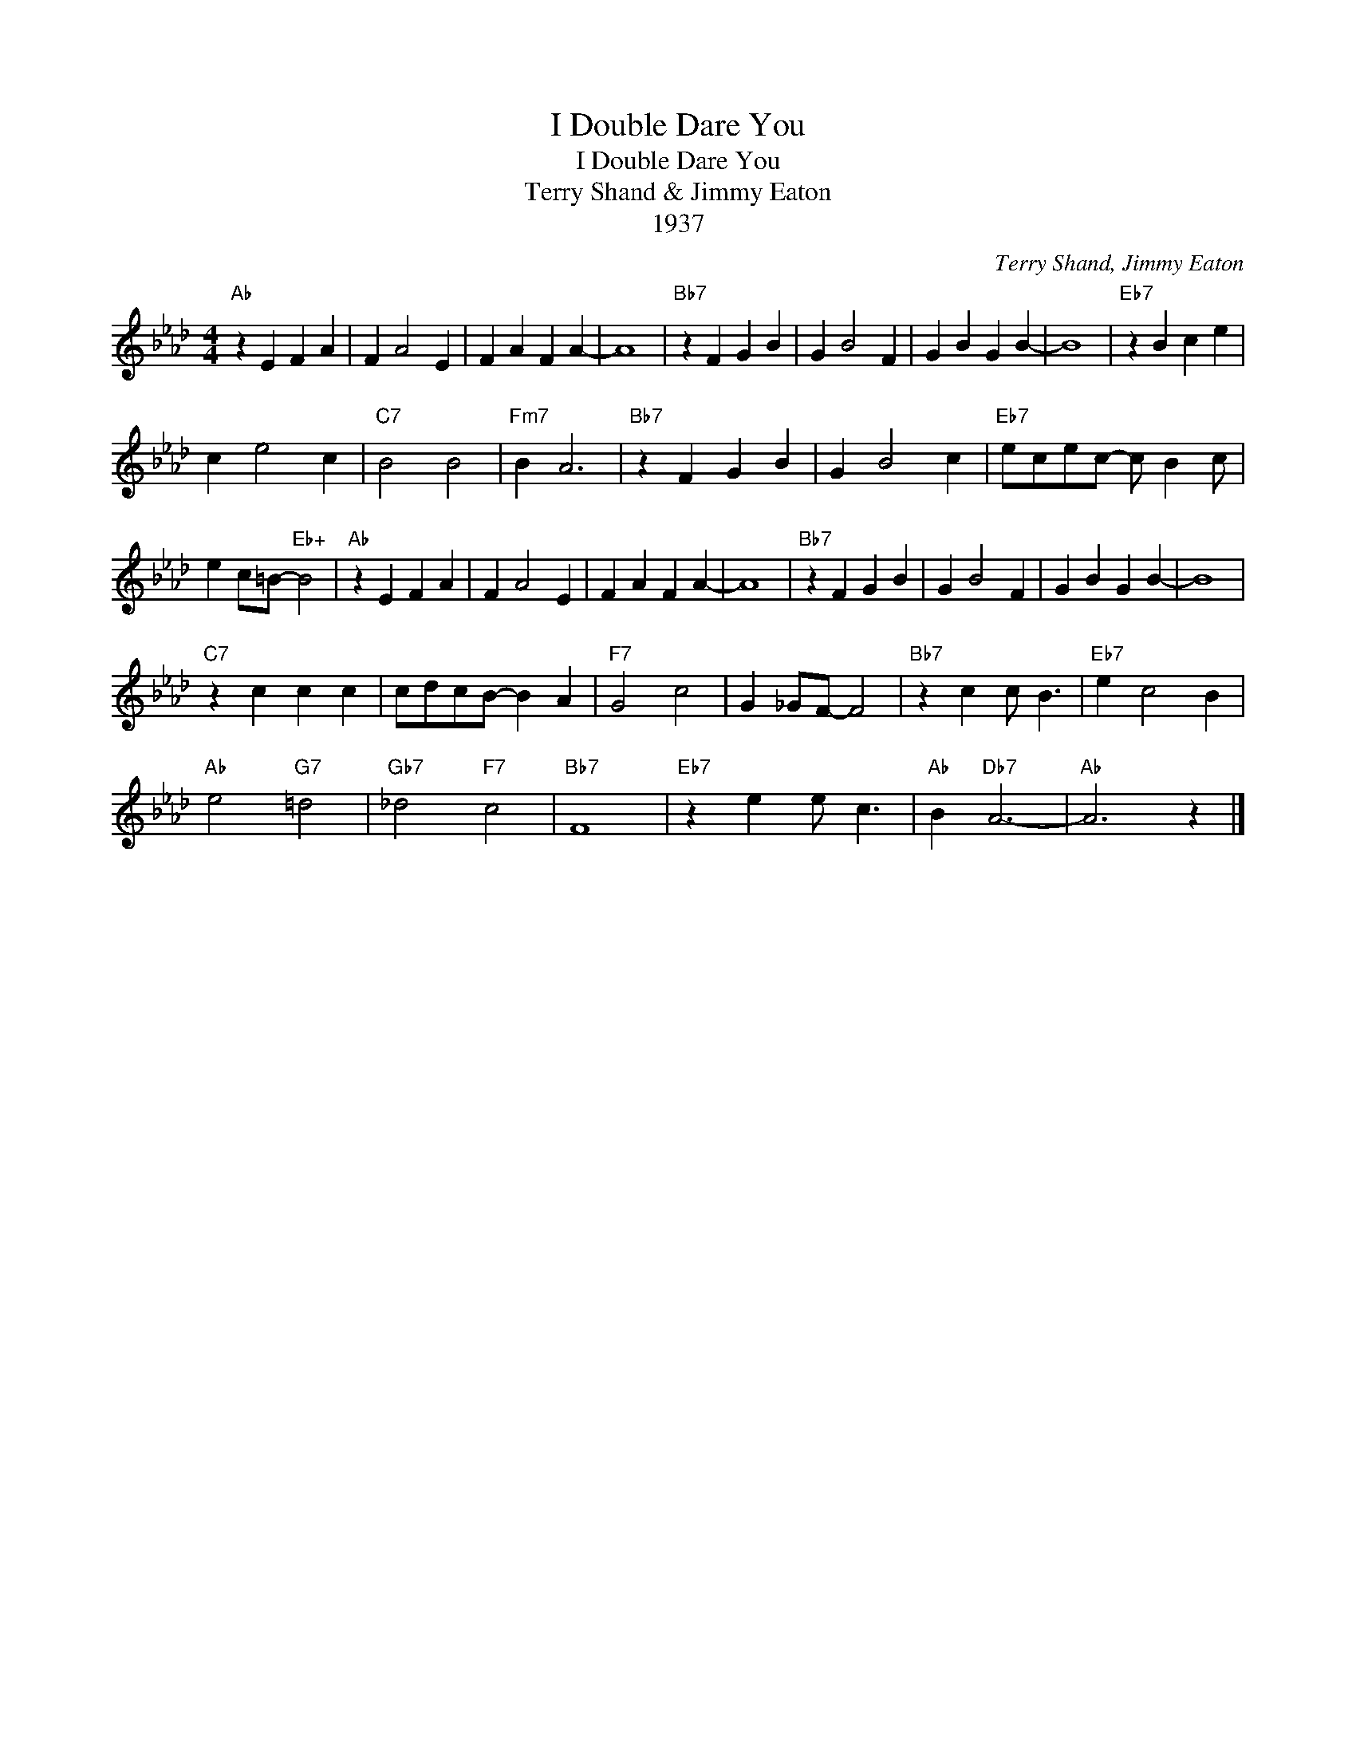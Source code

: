 X:1
T:I Double Dare You
T:I Double Dare You
T:Terry Shand & Jimmy Eaton
T:1937
C:Terry Shand, Jimmy Eaton
Z:All Rights Reserved
L:1/4
M:4/4
K:Ab
V:1 treble 
%%MIDI program 40
%%MIDI control 7 100
%%MIDI control 10 64
V:1
"Ab" z E F A | F A2 E | F A F A- | A4 |"Bb7" z F G B | G B2 F | G B G B- | B4 |"Eb7" z B c e | %9
 c e2 c |"C7" B2 B2 |"Fm7" B A3 |"Bb7" z F G B | G B2 c |"Eb7" e/c/e/c/- c/ B c/ | %15
 e c/=B/-"Eb+" B2 |"Ab" z E F A | F A2 E | F A F A- | A4 |"Bb7" z F G B | G B2 F | G B G B- | B4 | %24
"C7" z c c c | c/d/c/B/- B A |"F7" G2 c2 | G _G/F/- F2 |"Bb7" z c c/ B3/2 |"Eb7" e c2 B | %30
"Ab" e2"G7" =d2 |"Gb7" _d2"F7" c2 |"Bb7" F4 |"Eb7" z e e/ c3/2 |"Ab" B"Db7" A3- |"Ab" A3 z |] %36

